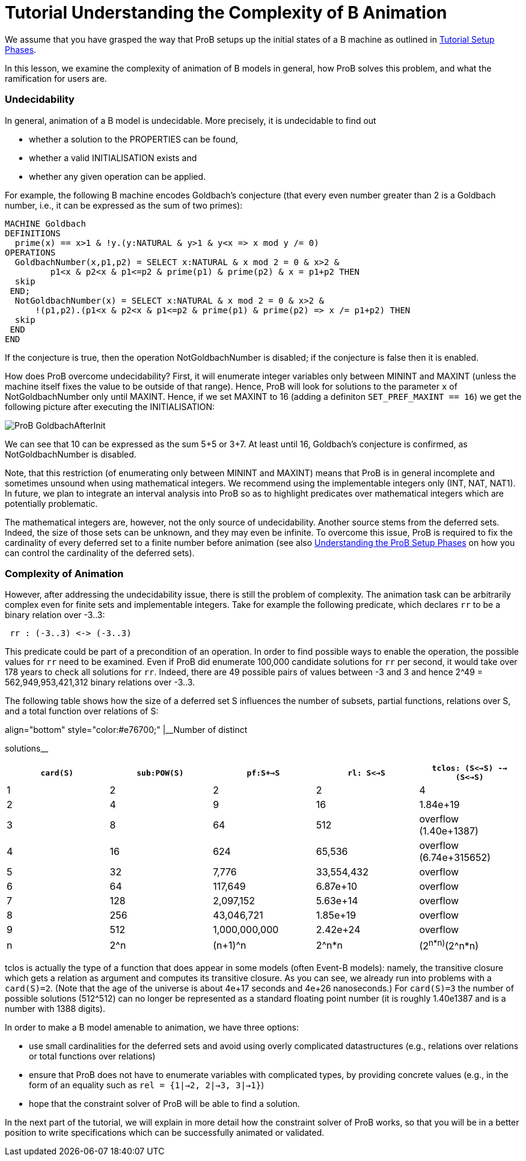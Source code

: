 :wikifix: 2
ifndef::imagesdir[:imagesdir: ../../asciidoc/images/]
[[tutorial-understanding-the-complexity-of-b-animation]]
= Tutorial Understanding the Complexity of B Animation

:category: Tutorial


We assume that you have grasped the way that ProB setups up the initial
states of a B machine as outlined in
<<tutorial-setup-phases,Tutorial Setup Phases>>.

In this lesson, we examine the complexity of animation of B models in
general, how ProB solves this problem, and what the ramification for
users are.

[[undecidability]]
Undecidability
~~~~~~~~~~~~~~

In general, animation of a B model is undecidable. More precisely, it is
undecidable to find out

* whether a solution to the PROPERTIES can be found,
* whether a valid INITIALISATION exists and
* whether any given operation can be applied.

For example, the following B machine encodes Goldbach's conjecture (that
every even number greater than 2 is a Goldbach number, i.e., it can be
expressed as the sum of two primes):

....
MACHINE Goldbach
DEFINITIONS
  prime(x) == x>1 & !y.(y:NATURAL & y>1 & y<x => x mod y /= 0)
OPERATIONS
  GoldbachNumber(x,p1,p2) = SELECT x:NATURAL & x mod 2 = 0 & x>2 &
         p1<x & p2<x & p1<=p2 & prime(p1) & prime(p2) & x = p1+p2 THEN
  skip
 END;
  NotGoldbachNumber(x) = SELECT x:NATURAL & x mod 2 = 0 & x>2 &
      !(p1,p2).(p1<x & p2<x & p1<=p2 & prime(p1) & prime(p2) => x /= p1+p2) THEN
  skip
 END
END
....

If the conjecture is true, then the operation NotGoldbachNumber is
disabled; if the conjecture is false then it is enabled.

How does ProB overcome undecidability? First, it will enumerate integer
variables only between MININT and MAXINT (unless the machine itself
fixes the value to be outside of that range). Hence, ProB will look for
solutions to the parameter `x` of NotGoldbachNumber only until MAXINT.
Hence, if we set MAXINT to 16 (adding a definiton
`SET_PREF_MAXINT == 16`) we get the following picture after executing
the INITIALISATION:

image::ProB_GoldbachAfterInit.png[]

We can see that 10 can be expressed as the sum 5+5 or 3+7. At least
until 16, Goldbach's conjecture is confirmed, as NotGoldbachNumber is
disabled.

Note, that this restriction (of enumerating only between MININT and
MAXINT) means that ProB is in general incomplete and sometimes unsound
when using mathematical integers. We recommend using the implementable
integers only (INT, NAT, NAT1). In future, we plan to integrate an
interval analysis into ProB so as to highlight predicates over
mathematical integers which are potentially problematic.

The mathematical integers are, however, not the only source of
undecidability. Another source stems from the deferred sets. Indeed, the
size of those sets can be unknown, and they may even be infinite. To
overcome this issue, ProB is required to fix the cardinality of every
deferred set to a finite number before animation (see also
<<tutorial-setup-phases,Understanding the ProB Setup Phases>> on how
you can control the cardinality of the deferred sets).

[[complexity-of-animation]]
Complexity of Animation
~~~~~~~~~~~~~~~~~~~~~~~

However, after addressing the undecidability issue, there is still the
problem of complexity. The animation task can be arbitrarily complex
even for finite sets and implementable integers. Take for example the
following predicate, which declares `rr` to be a binary relation over
-3..3:

....
 rr : (-3..3) <-> (-3..3)
....

This predicate could be part of a precondition of an operation. In order
to find possible ways to enable the operation, the possible values for
`rr` need to be examined. Even if ProB did enumerate 100,000 candidate
solutions for `rr` per second, it would take over 178 years to check all
solutions for `rr`. Indeed, there are 49 possible pairs of values
between -3 and 3 and hence 2^49 = 562,949,953,421,312 binary relations
over -3..3.

The following table shows how the size of a deferred set S influences
the number of subsets, partial functions, relations over S, and a total
function over relations of S:

.align="bottom" style="color:#e76700;" |__Number of distinct
solutions__
[cols=",,,,",options="header",]
|=======================================================================
|`card(S)` |`sub:POW(S)` |`pf:S+->S` |`rl: S<->S`
|`tclos: (S<->S) --> (S<->S)`
|1 |2 |2 |2 |4

|2 |4 |9 |16 |1.84e+19

|3 |8 |64 |512 |overflow (1.40e+1387)

|4 |16 |624 |65,536 |overflow (6.74e+315652)

|5 |32 |7,776 |33,554,432 |overflow

|6 |64 |117,649 |6.87e+10 |overflow

|7 |128 |2,097,152 |5.63e+14 |overflow

|8 |256 |43,046,721 |1.85e+19 |overflow

|9 |512 |1,000,000,000 |2.42e+24 |overflow

|n |2^n |(n+1)^n |2^n*n |(2^n*n)^(2^n*n)
|=======================================================================

tclos is actually the type of a function that does appear in some models
(often Event-B models): namely, the transitive closure which gets a
relation as argument and computes its transitive closure. As you can
see, we already run into problems with a `card(S)=2`. (Note that the age
of the universe is about 4e+17 seconds and 4e+26 nanoseconds.) For
`card(S)=3` the number of possible solutions (512^512) can no longer be
represented as a standard floating point number (it is roughly 1.40e1387
and is a number with 1388 digits).

In order to make a B model amenable to animation, we have three options:

* use small cardinalities for the deferred sets and avoid using overly
complicated datastructures (e.g., relations over relations or total
functions over relations)
* ensure that ProB does not have to enumerate variables with complicated
types, by providing concrete values (e.g., in the form of an equality
such as `rel = {1|->2, 2|->3, 3|->1}`)
* hope that the constraint solver of ProB will be able to find a
solution.

In the next part of the tutorial, we will explain in more detail how the
constraint solver of ProB works, so that you will be in a better
position to write specifications which can be successfully animated or
validated.